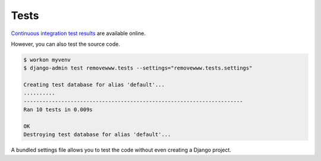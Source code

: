 .. _tests:

Tests
*****

`Continuous integration test results <https://travis-ci.org/richardcornish/django-removewww>`_ are available online.

However, you can also test the source code.

.. code-block:: bash

   $ workon myvenv
   $ django-admin test removewww.tests --settings="removewww.tests.settings"
   
   Creating test database for alias 'default'...
   ..........
   ----------------------------------------------------------------------
   Ran 10 tests in 0.009s

   OK
   Destroying test database for alias 'default'...

A bundled settings file allows you to test the code without even creating a Django project.
